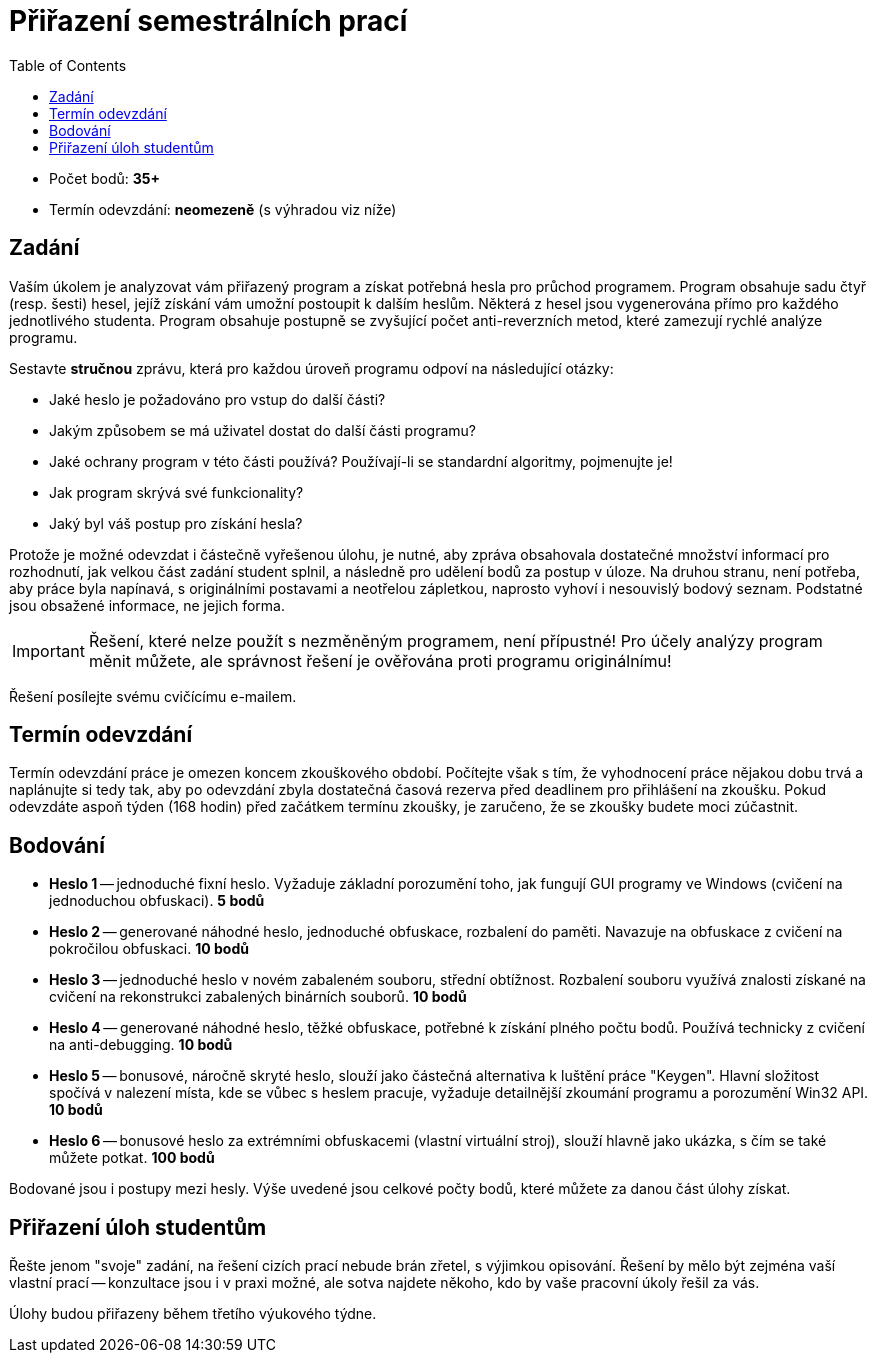 ﻿
= Přiřazení semestrálních prací
:toc:
:imagesdir: ./media

* Počet bodů: *35+*
* Termín odevzdání: *neomezeně* (s výhradou viz níže)

== Zadání

Vaším úkolem je analyzovat vám přiřazený program a získat potřebná hesla pro průchod programem. Program obsahuje sadu čtyř (resp. šesti) hesel, jejíž získání vám umožní postoupit k dalším heslům. Některá z hesel jsou vygenerována přímo pro každého jednotlivého studenta. Program obsahuje postupně se zvyšující počet anti-reverzních metod, které zamezují rychlé analýze programu.

Sestavte *stručnou* zprávu, která pro každou úroveň programu odpoví na následující otázky:

* Jaké heslo je požadováno pro vstup do další části?
* Jakým způsobem se má uživatel dostat do další části programu?
* Jaké ochrany program v této části používá? Používají-li se standardní algoritmy, pojmenujte je!
* Jak program skrývá své funkcionality?
* Jaký byl váš postup pro získání hesla?

Protože je možné odevzdat i částečně vyřešenou úlohu, je nutné, aby zpráva obsahovala dostatečné množství informací pro rozhodnutí, jak velkou část zadání student splnil, a následně pro udělení bodů za postup v úloze. Na druhou stranu, není potřeba, aby práce byla napínavá, s originálními postavami a neotřelou zápletkou, naprosto vyhoví i nesouvislý bodový seznam. Podstatné jsou obsažené informace, ne jejich forma.

[IMPORTANT]
====
Řešení, které nelze použít s nezměněným programem, není přípustné! Pro účely analýzy program měnit můžete, ale správnost řešení je ověřována proti programu originálnímu!
====

Řešení posílejte svému cvičícímu e-mailem.

== Termín odevzdání

Termín odevzdání práce je omezen koncem zkouškového období. Počítejte však s tím, že vyhodnocení práce nějakou dobu trvá a naplánujte si tedy tak, aby po odevzdání zbyla dostatečná časová rezerva před deadlinem pro přihlášení na zkoušku. Pokud odevzdáte aspoň týden (168 hodin) před začátkem termínu zkoušky, je zaručeno, že se zkoušky budete moci zúčastnit.

== Bodování

* *Heslo 1* -- jednoduché fixní heslo. Vyžaduje základní porozumění toho, jak fungují GUI programy ve Windows (cvičení na jednoduchou obfuskaci). *5 bodů*
* *Heslo 2* -- generované náhodné heslo, jednoduché obfuskace, rozbalení do paměti. Navazuje na obfuskace z cvičení na pokročilou obfuskaci. *10 bodů*
* *Heslo 3* -- jednoduché heslo v novém zabaleném souboru, střední obtížnost. Rozbalení souboru využívá znalosti získané na cvičení na rekonstrukci zabalených binárních souborů. *10 bodů*
* *Heslo 4* -- generované náhodné heslo, těžké obfuskace, potřebné k získání plného počtu bodů. Používá technicky z cvičení na anti-debugging. *10 bodů*
* *Heslo 5* -- bonusové, náročně skryté heslo, slouží jako částečná alternativa k luštění práce "Keygen". Hlavní složitost spočívá v nalezení místa, kde se vůbec s heslem pracuje, vyžaduje detailnější zkoumání programu a porozumění Win32 API. *10 bodů*
* *Heslo 6* -- bonusové heslo za extrémními obfuskacemi (vlastní virtuální stroj), slouží hlavně jako ukázka, s čím se také můžete potkat. *100 bodů*

Bodované jsou i postupy mezi hesly. Výše uvedené jsou celkové počty bodů, které můžete za danou část úlohy získat.

== Přiřazení úloh studentům

Řešte jenom "svoje" zadání, na řešení cizích prací nebude brán zřetel, s výjimkou opisování. Řešení by mělo být zejména vaší vlastní prací -- konzultace jsou i v praxi možné, ale sotva najdete někoho, kdo by vaše pracovní úkoly řešil za vás.

Úlohy budou přiřazeny během třetího výukového týdne.
